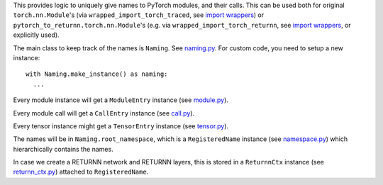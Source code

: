 This provides logic to uniquely give names
to PyTorch modules, and their calls.
This can be used both for original ``torch.nn.Module``'s
(via ``wrapped_import_torch_traced``,
see `import wrappers <../import_wrapper>`__)
or ``pytorch_to_returnn.torch.nn.Module``'s
(e.g. via ``wrapped_import_torch_returnn``,
see `import wrappers <../import_wrapper>`__,
or explicitly used).

The main class to keep track of the names is ``Naming``.
See `naming.py <naming.py>`__.
For custom code, you need to setup a new instance::

  with Naming.make_instance() as naming:
    ...

Every module instance will get a ``ModuleEntry`` instance
(see `module.py <module.py>`__).

Every module call will get a ``CallEntry`` instance
(see `call.py <call.py>`__).

Every tensor instance might get a ``TensorEntry`` instance
(see `tensor.py <tensor.py>`__).

The names will be in ``Naming.root_namespace``,
which is a ``RegisteredName`` instance
(see `namespace.py <namespace.py>`__)
which hierarchically contains the names.

In case we create a RETURNN network and RETURNN layers,
this is stored in a ``ReturnnCtx`` instance
(see `returnn_ctx.py <returnn_ctx.py>`__)
attached to ``RegisteredName``.
